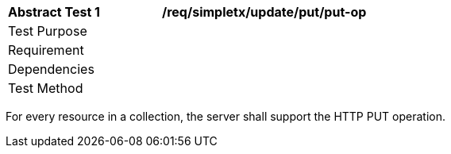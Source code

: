 [[ats_simpletx_update_put-put-op]]
[width="90%",cols="2,6a"]
|===
^|*Abstract Test {counter:ats-id}* |*/req/simpletx/update/put/put-op*
^|Test Purpose |
^|Requirement |
^|Dependencies |
^|Test Method |
|===

((For every resource in a collection, the server shall support the HTTP PUT operation.))
